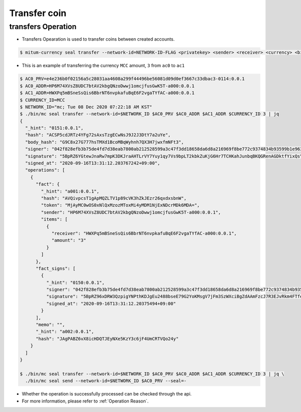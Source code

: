 Transfer coin
==================

transfers Operation
----------------------

* Transfers Opearation is used to transfer coins between created accounts.

.. code-block:: sh

    $ mitum-currency seal transfer --network-id=NETWORK-ID-FLAG <privatekey> <sender> <receiver> <currency> <big>

* This is an example of transferring the currency ``MCC`` amount, ``3`` from ``ac0`` to ``ac1``

.. code-block:: sh

    $ AC0_PRV=e4e236b0f02156a5c28031aa4608a299f44496be56081d09d0ef3667c33dbac3-0114:0.0.1
    $ AC0_ADDR=HP6M74XVsZ8UDC7btAV2kbgQNzoDwwj1omcjfusGwK5T-a000:0.0.1
    $ AC1_ADDR=HWXPq5mBSneSsQis6BbrNT6nvpkafuBqE6F2vgaTYfAC-a000:0.0.1
    $ CURRENCY_ID=MCC
    $ NETWORK_ID="mc; Tue 08 Dec 2020 07:22:18 AM KST"
    $ ./bin/mc seal transfer --network-id=$NETWORK_ID $AC0_PRV $AC0_ADDR $AC1_ADDR $CURRENCY_ID 3 | jq
    {
      "_hint": "0151:0.0.1",
      "hash": "ACSP5cdJRTz4YFg72sAxsTzgECwNsJ9J2J3DtY7a2uYe",
      "body_hash": "G9C8x27G777hsTMXd1BcoMBqWyhnh7QX3H7jwxfmNFt3",
      "signer": "042f828efb3b75de4fd7d38eab7800ab212528599a3c47f3dd18658da6d8a216969f8be772c9374834b93599b1e9632f7eda536f5c6eaec582ece8d6a730b0476a-0115:0.0.1",
      "signature": "5BpRZ6YGtewJnaRw7mpK3DKJraAHTLrVY7Yuy1qy7Vs9bpLT2kbkZuKjG6Hr7TCHKahJunbqBKQGRenAGDktfYixQsYdY",
      "signed_at": "2020-09-16T13:31:12.203767242+09:00",
      "operations": [
        {
          "fact": {
            "_hint": "a001:0.0.1",
            "hash": "AVQivpcsT1gApMQZLTV1p89cVK3hZkJEzr26qxdxsbnW",
            "token": "MjAyMC0wOS0xNlQxMzozMToxMi4yMDM1NjExNDcrMDk6MDA=",
            "sender": "HP6M74XVsZ8UDC7btAV2kbgQNzoDwwj1omcjfusGwK5T-a000:0.0.1",
            "items": [
              {
                "receiver": "HWXPq5mBSneSsQis6BbrNT6nvpkafuBqE6F2vgaTYfAC-a000:0.0.1",
                "amount": "3"
              }
            ]
          },
          "fact_signs": [
            {
              "_hint": "0150:0.0.1",
              "signer": "042f828efb3b75de4fd7d38eab7800ab212528599a3c47f3dd18658da6d8a216969f8be772c9374834b93599b1e9632f7eda536f5c6eaec582ece8d6a730b0476a-0115:0.0.1",
              "signature": "5BpRZ96xDRW3QzpigYNPthKDJgEu2488bseE79G2YoKMsgV7jFm3SzWXciBgZdAAmFzcJ7R3EJvRkm4FTfekRCjuXeTFe",
              "signed_at": "2020-09-16T13:31:12.20375494+09:00"
            }
          ],
          "memo": "",
          "_hint": "a002:0.0.1",
          "hash": "JAgPABZ6vX8icHDQTJEyNXe5KzY3c6jF4UmCRTVQo24y"
        }
      ]
    }

    $ ./bin/mc seal transfer --network-id=$NETWORK_ID $AC0_PRV $AC0_ADDR $AC1_ADDR $CURRENCY_ID 3 | jq \
      ./bin/mc seal send --network-id=$NETWORK_ID $AC0_PRV --seal=-

* Whether the operation is successfully processed can be checked through the api.
* For more information, please refer to :ref:`Operation Reason`.